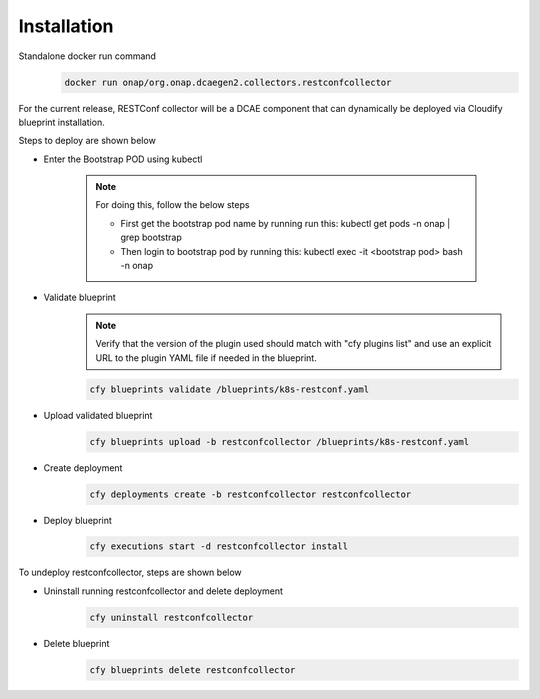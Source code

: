 .. This work is licensed under a Creative Commons Attribution 4.0 International License.
.. http://creativecommons.org/licenses/by/4.0
.. _restconf-installation:


Installation
============

Standalone  docker run command 
   .. code-block:: bash

	    docker run onap/org.onap.dcaegen2.collectors.restconfcollector

For the current release, RESTConf collector will be a DCAE component that can dynamically be deployed via Cloudify blueprint installation.


Steps to deploy are shown below

- Enter the Bootstrap POD using kubectl

     .. note::
       For doing this, follow the below steps

       * First get the bootstrap pod name by running run this: kubectl get pods -n onap | grep bootstrap
       * Then login to bootstrap pod by running this: kubectl exec -it <bootstrap pod> bash -n onap

- Validate blueprint
    .. note::
      Verify that the version of the plugin used should match with "cfy plugins list" and use an explicit URL to the plugin YAML file if needed in the blueprint.

    .. code-block:: bash
        
        cfy blueprints validate /blueprints/k8s-restconf.yaml
- Upload validated blueprint
    .. code-block:: bash
        

        cfy blueprints upload -b restconfcollector /blueprints/k8s-restconf.yaml
- Create deployment
    .. code-block:: bash
        

        cfy deployments create -b restconfcollector restconfcollector
- Deploy blueprint
    .. code-block:: bash
        

        cfy executions start -d restconfcollector install

To undeploy restconfcollector, steps are shown below

- Uninstall running restconfcollector and delete deployment
    .. code-block:: bash
        

        cfy uninstall restconfcollector
- Delete blueprint
    .. code-block:: bash
        

        cfy blueprints delete restconfcollector
